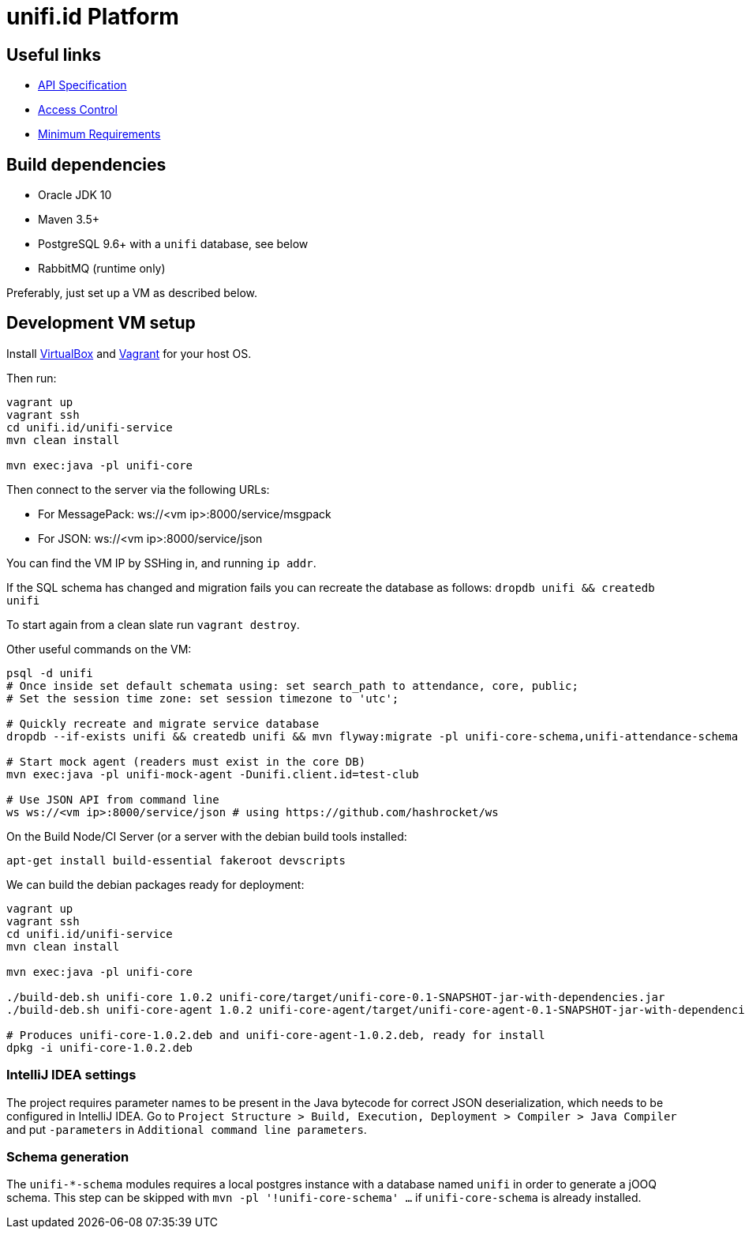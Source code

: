 = unifi.id Platform

== Useful links

- link:doc/api-spec.adoc[API Specification]
- link:doc/access-control.adoc[Access Control]
- link:doc/min-requirements.adoc[Minimum Requirements]

== Build dependencies

- Oracle JDK 10
- Maven 3.5+
- PostgreSQL 9.6+ with a `unifi` database, see below
- RabbitMQ (runtime only)

Preferably, just set up a VM as described below.

== Development VM setup

Install https://www.virtualbox.org/wiki/Downloads[VirtualBox] and
https://www.vagrantup.com/downloads.html[Vagrant] for your host OS.

Then run:

----
vagrant up
vagrant ssh
cd unifi.id/unifi-service
mvn clean install

mvn exec:java -pl unifi-core
----

Then connect to the server via the following URLs:

* For MessagePack: ws://<vm ip>:8000/service/msgpack
* For JSON: ws://<vm ip>:8000/service/json

You can find the VM IP by SSHing in, and running `ip addr`.

If the SQL schema has changed and migration fails you can recreate the database
as follows: `dropdb unifi && createdb unifi`

To start again from a clean slate run `vagrant destroy`.

Other useful commands on the VM:

----
psql -d unifi
# Once inside set default schemata using: set search_path to attendance, core, public;
# Set the session time zone: set session timezone to 'utc';

# Quickly recreate and migrate service database
dropdb --if-exists unifi && createdb unifi && mvn flyway:migrate -pl unifi-core-schema,unifi-attendance-schema

# Start mock agent (readers must exist in the core DB)
mvn exec:java -pl unifi-mock-agent -Dunifi.client.id=test-club

# Use JSON API from command line
ws ws://<vm ip>:8000/service/json # using https://github.com/hashrocket/ws
----

On the Build Node/CI Server (or a server with the debian build tools installed:

`apt-get install build-essential fakeroot devscripts`

We can build the debian packages ready for deployment:

----
vagrant up
vagrant ssh
cd unifi.id/unifi-service
mvn clean install

mvn exec:java -pl unifi-core

./build-deb.sh unifi-core 1.0.2 unifi-core/target/unifi-core-0.1-SNAPSHOT-jar-with-dependencies.jar
./build-deb.sh unifi-core-agent 1.0.2 unifi-core-agent/target/unifi-core-agent-0.1-SNAPSHOT-jar-with-dependencies.jar

# Produces unifi-core-1.0.2.deb and unifi-core-agent-1.0.2.deb, ready for install
dpkg -i unifi-core-1.0.2.deb
----

=== IntelliJ IDEA settings

The project requires parameter names to be present in the Java bytecode for
correct JSON deserialization, which needs to be configured in IntelliJ IDEA.
Go to
`Project Structure > Build, Execution, Deployment > Compiler > Java Compiler`
and put `-parameters` in `Additional command line parameters`.

=== Schema generation

The `unifi-*-schema` modules requires a local postgres instance with a
database named `unifi` in order to generate a jOOQ schema. This step can be
skipped with `mvn -pl '!unifi-core-schema' ...` if `unifi-core-schema` is
already installed.
